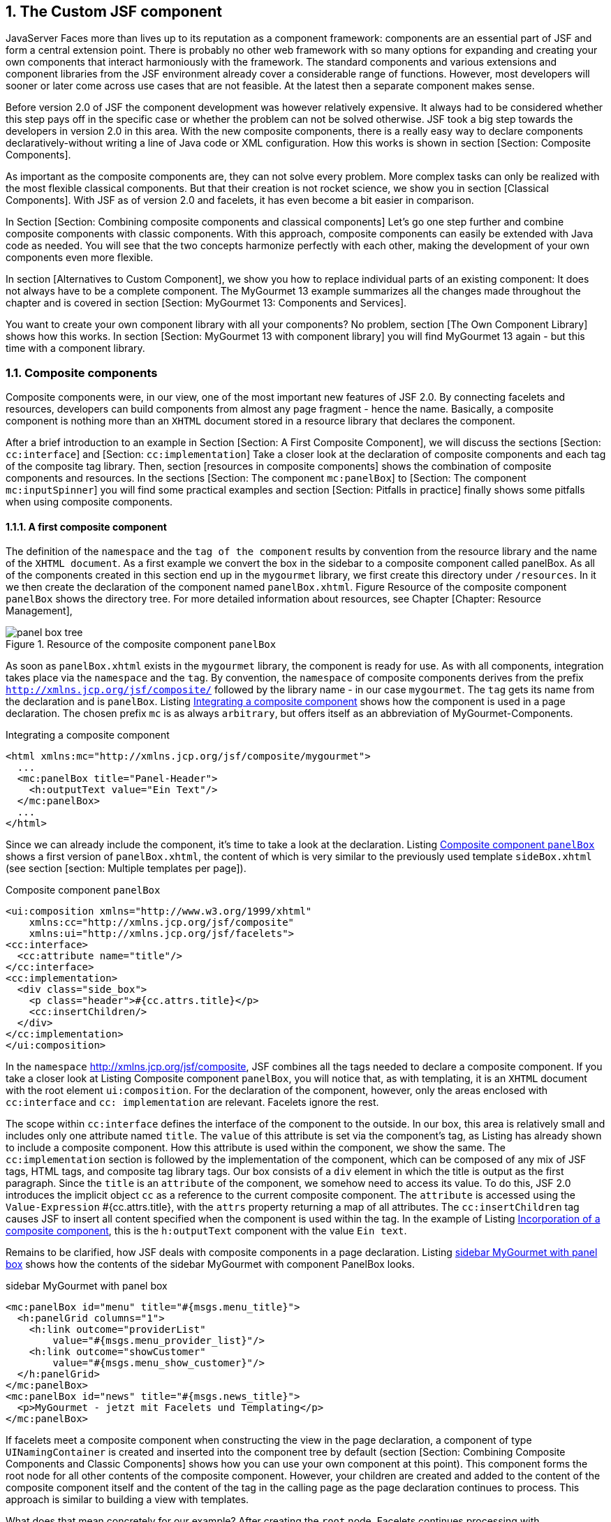 :sectnums:
== The Custom JSF component

JavaServer Faces more than lives up to its reputation as a component framework: components are an essential part of JSF and form a central extension point. 
There is probably no other web framework with so many options for expanding and creating your own components that interact harmoniously with the framework. 
The standard components and various extensions and component libraries from the JSF environment already cover a considerable range of functions. 
However, most developers will sooner or later come across use cases that are not feasible. 
At the latest then a separate component makes sense.

Before version 2.0 of JSF the component development was however relatively expensive. 
It always had to be considered whether this step pays off in the specific case or whether the problem can not be solved otherwise. 
JSF took a big step towards the developers in version 2.0 in this area. 
With the new composite components, there is a really easy way to declare components declaratively-without writing a line of Java code or XML configuration. 
How this works is shown in section [Section: Composite Components].

As important as the composite components are, they can not solve every problem. 
More complex tasks can only be realized with the most flexible classical components. 
But that their creation is not rocket science, we show you in section [Classical Components]. 
With JSF as of version 2.0 and facelets, it has even become a bit easier in comparison.

In Section [Section: Combining composite components and classical components] Let's go one step further and combine composite components with classic components. 
With this approach, composite components can easily be extended with Java code as needed. 
You will see that the two concepts harmonize perfectly with each other, making the development of your own components even more flexible.

In section [Alternatives to Custom Component], we show you how to replace individual parts of an existing component: It does not always have to be a complete component. 
The MyGourmet 13 example summarizes all the changes made throughout the chapter and is covered in section [Section:  MyGourmet 13: Components and Services].

You want to create your own component library with all your components? No problem, section [The Own Component Library] shows how this works. 
In section [Section:  MyGourmet 13 with component library] you will find MyGourmet 13 again - but this time with a component library.

=== Composite components

Composite components were, in our view, one of the most important new features of JSF 2.0. 
By connecting facelets and resources, developers can build components from almost any page fragment - hence the name. 
Basically, a composite component is nothing more than an `XHTML` document stored in a resource library that declares the component.

After a brief introduction to an example in Section [Section: A First Composite Component], we will discuss the sections [Section: `cc:interface`] and [Section: `cc:implementation`] Take a closer look at the declaration of composite components and each tag of the composite tag library. 
Then, section [resources in composite components] shows the combination of composite components and resources. 
In the sections [Section: The component `mc:panelBox`] to [Section: The component `mc:inputSpinner`] you will find some practical examples and section [Section: Pitfalls in practice] finally shows some pitfalls when using composite components.

==== A first composite component

The definition of the `namespace` and the `tag of the component` results by convention from the resource library and the name of the `XHTML document`. 
As a first example we convert the box in the sidebar to a composite component called panelBox. 
As all of the components created in this section end up in the `mygourmet` library, we first create this directory under `/resources`. 
In it we then create the declaration of the component named `panelBox.xhtml`. 
Figure Resource of the composite component `panelBox` shows the directory tree. 
For more detailed information about resources, see Chapter [Chapter: Resource Management],

====
.Resource of the composite component `panelBox`
image::images/panel-box-tree.jpg[]
====

As soon as `panelBox.xhtml` exists in the `mygourmet` library, the component is ready for use. 
As with all components, integration takes place via the `namespace` and the `tag`. 
By convention, the `namespace` of composite components derives from the prefix `http://xmlns.jcp.org/jsf/composite/` followed by the library name - in our case `mygourmet`. 
The `tag` gets its name from the declaration and is `panelBox`. 
Listing <<.Integrating a composite component, Integrating a composite component>> shows how the component is used in a page declaration. 
The chosen prefix `mc` is as always `arbitrary`, but offers itself as an abbreviation of MyGourmet-Components.

.Integrating a composite component
[source,xhtml]
----
<html xmlns:mc="http://xmlns.jcp.org/jsf/composite/mygourmet">
  ...
  <mc:panelBox title="Panel-Header">
    <h:outputText value="Ein Text"/>
  </mc:panelBox>
  ...
</html>
----

Since we can already include the component, it's time to take a look at the declaration. 
Listing <<.Composite component `panelBox`, Composite component `panelBox`>> shows a first version of `panelBox.xhtml`, the content of which is very similar to the previously used template `sideBox.xhtml` (see section [section: Multiple templates per page]).

.Composite component `panelBox`
[source,xhtml]
----
<ui:composition xmlns="http://www.w3.org/1999/xhtml"
    xmlns:cc="http://xmlns.jcp.org/jsf/composite"
    xmlns:ui="http://xmlns.jcp.org/jsf/facelets">
<cc:interface>
  <cc:attribute name="title"/>
</cc:interface>
<cc:implementation>
  <div class="side_box">
    <p class="header">#{cc.attrs.title}</p>
    <cc:insertChildren/>
  </div>
</cc:implementation>
</ui:composition>
----
In the `namespace` http://xmlns.jcp.org/jsf/composite, JSF combines all the tags needed to declare a composite component. 
If you take a closer look at Listing Composite component `panelBox`, you will notice that, as with templating, it is an `XHTML` document with the root element `ui:composition`. 
For the declaration of the component, however, only the areas enclosed with `cc:interface` and `cc: implementation` are relevant. 
Facelets ignore the rest.

The scope within `cc:interface` defines the interface of the component to the outside. 
In our box, this area is relatively small and includes only one attribute named `title`. 
The `value` of this attribute is set via the component's tag, as Listing has already shown to include a composite component. 
How this attribute is used within the component, we show the same. 
The `cc:implementation` section is followed by the implementation of the component, which can be composed of any mix of JSF tags, HTML tags, and composite tag library tags. 
Our box consists of a `div` element in which the title is output as the first paragraph. 
Since the `title` is an `attribute` of the component, we somehow need to access its value. 
To do this, JSF 2.0 introduces the implicit object `cc` as a reference to the current composite component. 
The `attribute` is accessed using the `Value-Expression` #{cc.attrs.title}, with the `attrs` property returning a map of all attributes. 
The `cc:insertChildren` tag causes JSF to insert all content specified when the component is used within the tag. 
In the example of Listing <<.Incorporation of a composite component, Incorporation of a composite component>>, this is the `h:outputText` component with the value `Ein text`. 

Remains to be clarified, how JSF deals with composite components in a page declaration. 
Listing <<.sidebar MyGourmet with panel box, sidebar MyGourmet with panel box>> shows how the contents of the sidebar MyGourmet with component PanelBox looks.

.sidebar MyGourmet with panel box
[source,xhtml]
----
<mc:panelBox id="menu" title="#{msgs.menu_title}">
  <h:panelGrid columns="1">
    <h:link outcome="providerList"
        value="#{msgs.menu_provider_list}"/>
    <h:link outcome="showCustomer"
        value="#{msgs.menu_show_customer}"/>
  </h:panelGrid>
</mc:panelBox>
<mc:panelBox id="news" title="#{msgs.news_title}">
  <p>MyGourmet - jetzt mit Facelets und Templating</p>
</mc:panelBox>
----

If facelets meet a composite component when constructing the view in the page declaration, a component of type `UINamingContainer` is created and inserted into the component tree by default (section [Section: Combining Composite Components and Classic Components] shows how you can use your own component at this point). 
This component forms the root node for all other contents of the composite component. 
However, your children are created and added to the content of the composite component itself and the content of the tag in the calling page as the page declaration continues to process. 
This approach is similar to building a view with templates.

What does that mean concretely for our example? 
After creating the `root` node, Facelets continues processing with `panelBox.xhtml`. 
After the `div` element and the `paragraph` have been processed with the `title`, the `cc:insertChildren` tag takes its turn. 
As you can see in Listing <<.sidebar in MyGourmet with `panelBox`, sidebar in MyGourmet with `panelBox`>> both `panelBox` tags have content that will be included in the component tree at this point.

==== The cc:interface area

The `cc:interface` area defines the interface of the component to the outside and includes all features that are relevant for users of the finished component. 
In addition to the definition of `attributes` and `facets`, it is also possible to announce the behavior of individual internal components to the outside world. 

Here is a list of all tags that can be used in the interface of a composite component:

* `cc:attribute` +
This tag defines an `attribute` of the composite component.
* `cc:facet` +
This tag defines a `facet` of the composite component.
* `cc:valueHolder` +
This tag defines a `name` under which an internal component that implements `ValueHolder` is available.
* `cc:editableValueHolder` +
This tag defines a `name` under which an internal component that implements `EditableValueHolder` is available.
* `cc:actionSource` +
This tag defines a `name` under which an internal component that implements `ActionSource2` is available.

After this short overview, some details on the possibilities of the individual tags follow. 
For this purpose, in Listing <<.composite component `simpleInput`, composite component `simpleInput`>> you will find the composite component `simpleInput`, which consists of an input field and a submit button.
 
.composite component `simpleInput`
[source,xhtml]
----
<ui:composition xmlns="http://www.w3.org/1999/xhtml"
    xmlns:h="http://xmlns.jcp.org/jsf/html"
    xmlns:cc="http://xmlns.jcp.org/jsf/composite"
    xmlns:ui="http://xmlns.jcp.org/jsf/facelets">
  <cc:interface>
    <cc:attribute name="inputLabel" required="false"
        default="Input"/>
    <cc:attribute name="submitLabel" default="Submit"/>
    <cc:attribute name="action" required="true"
        targets="submit"/>
    <cc:attribute name="value" required="true"/>
    <cc:editableValueHolder name="input" targets="inputText"/>
    <cc:actionSource name="submit"/>
  </cc:interface>
  <cc:implementation>
    <h:outputLabel for="input" value="#{cc.attrs.inputLabel}"/>
    <h:inputText id="inputText" value="#{cc.attrs.value}"/>
    <h:commandButton id="submit"
        value="#{cc.attrs.submitLabel}"/>
  </cc:implementation>
</ui:composition>
----

===== Attributes

Let's first look at the definition of attributes with the `cc:attribute` tag. 
The `simpleInput` component defines a number of `attributes` of varying severity. 
With `required` you can control whether or not the `attribute` is mandatory when using the component. 
The attributes `inputLabel` and `submitLabel` are both `optional`, as in the one required explicitly set to `false` and the other at all is missing. 
For `optional` `attributes`, a `default` `value` can be defined in the `default` attribute. 

The `type` of an attribute can be specified in the attribute `type` in the form of a fully qualified class name. 
The `default` value for type is `java.lang.Object`. 

Attributes can also include `Method-Expressions` for action methods or `Event-Listeners`. 
All you have to do is specify the signature of the method in the `method-signature` attribute. 
It is important to always use `fully qualified class names` for the `return value` and `parameters`. 
As the example in Listing <<.Method Expressions, Method Expressions>> shows as attributes, the transferred `Method-Expression` is referenced directly via `cc.attrs` analogous to other attributes. 
It does not make sense, type and method-signature used concurrently in `cc:attribute`. 
If that is the case, the value of `method-signature` is simply ignored.

[source,xhtml]
----
<cc:interface>
  <cc:attribute name="submitAction"
      method-signature="java.lang.String action()"/>
</cc:interface>
<cc:implementation>
  <h:commandButton action="#{cc.attrs.submitAction}"/>
</cc:implementation>
----

Attributes with the names `action`, `actionListener`, `validator` and, which are already known from previous chapters, occupy a special position here. 
In such attributes, JSF automatically associates `Method-Expressions` with components in the `cc:implementation` area whose `IDs` are specified in the `target` attribute. 
The `value` of targets need not be limited to an `ID`, but may also include a `list of IDs separated by spaces`. 
The `method-signature` attribute can be left `blank` in these cases because the method signatures are already specified by JSF.

In the example from Listing <<.composite component `simpleInput`,composite component `simpleInput`>> is the attribute named `action`, bound by the value in targets to the component with the ID submit . 
The `action` `attribute` in tag `h:commandButton` must not be explicitly set in this case. 
The advantage of this variant is that users of the component can specify both a `String` and a `Method-Expression` in the `action` attribute - just as it does, for example, with `h:commandButton`. 

So far so good. 
The approach with the attribute `targets` has in JSF 2.0, however, a crucial disadvantage. 
The special handling of the above-mentioned attributes `action`, `actionListener`, `validator` and `valueChangeListener` only works if the attribute of the composite component has exactly one of these names. 
For this reason, with JSF 2.0, for example, it is not possible to define more than one real `action` attribute. 
Section [pitfalls in practice] shows how this problem can be bypassed with JSF 2.0 and resolved as of JSF 2.1.

At this point, let's remind you that facelets will drop all the attributes in the composite component that the user of the tag specifies - even if they are not defined with `cc:attribute`. 
We advise you to define all attributes. 
This gives users of the composite component a clear contract about the interface and the behavior in their hands.

===== Facets

With `cc:facet` a named Facet can be defined for a composite component. 
The name of the facet is specified in the `name` attribute. 
If the `required` attribute is explicitly set to `true`, the user must add the facet to the component. 
The example in Listing <<.composite component `simpleInput`, composite component `simpleInput`>> in deployment shows the `cc:interface` area of a composite component with two facet definitions. 
Section [Section: The `cc:implementation`] shows details about facets in composite components.

----
<cc:interface>
  <cc:facet name="header" required="true"/>
  <cc:facet name="footer"/>
</cc:interface>
----

===== Behavioral Definitions

Internal components in the `cc:implementation` area that implement a special behavioral interface (see section Section: Behavioral Interfaces for details) can be announced to the outside with the tags `cc:actionSource`, `cc:editableValueHolder` and `cc:valueHolder`. 
This gives users of the composite component the ability to `bind objects` such as `eventListeners`, `converters`, or `validators` to this component. 
The example from Listing <<.composite component `simpleInput`, composite component `simpleInput`>> defines an action source named `submit` and an editable value holder named `input`.

The `Editable-Value-Holder` with the name `input` is bound to the `input` field with the `ID` `inputText` via the value of the `target` attribute - here, a `list of IDs separated by blanks` is also possible. 
If the `name` and `ID` of the connected component are not different, the targets attribute may also be omitted. 
The action source named `submit` has exactly this: The button with the `ID` `submit` is bound to the `action source`. 
It remains to be clarified how users of composite components can attach `event listeners`, `converters` or `validators` to the composite component. 

In JSF 2.0 have for this purpose `f:actionListener`, `f:valueChangeListener` and all converter and validator tags in the core tag library get the attribute `for`. 
It can specify the name of an `Action-Listener`, `Value-Holders`, or `Editable-Value-Holders`. 
Listing <<.composite component `simpleInput`, composite component `simpleInput`>> in deployment shows an example of using the `simpleInput` component with an `Action-Listener`, a `Validator`, and a `Value-Change-Listener`.

.composite component `simpleInput`
[source,xhtml]
----
<mc:simpleInput action="#{customerBean.save}"
    value="#{customerBean.longValue}" submitLabel="Save">
  <f:actionListener for="submit"
      binding="#{customerBean.saveListener}"/>
  <f:validateLongRange for="input" minimum="10"/>
  <f:valueChangeListener for="input"
      binding="#{customerBean.valueChangeListener}"/>
</mc:simpleInput>
----

If a user activates the button in the browser, the validator is called first in the process validation phase. 
If the value is valid and has changed, then the value change listener comes into play. 
In the `Invoke-Application-Phase`, the listener is first executed with for = "submit" and then the action method specified in `action`.

==== The `cc:implementation` area

The `cc:implementation` area contains all the JSF tags, HTML elements, and other content that makes up the composite component. 
In the implementation part, there are several ways to insert contents that a user of the composite component specified within the component tags. 
The tags of the composite tag library are relevant for this:

* `cc:insertChildren` +
This tag causes JSF to take the content of the tag from the user's page declaration when constructing the component tree.
* `cc: renderFacet` +
This tag causes JSF to insert the content of the facet called `name` into the component tree. 
The facet must be a child of the composite component.
* `cc: insertFacet` +
This tag causes JSF to add the contents of the facet named `name` as facet to another component. 
The facet must be a child of the composite component.

In the implementation part, the implicit object `cc`, with which the current composite component can be referenced in `EL` expressions, plays an important role. 
The most important properties of this object are `cc.attrs` to access the composite component `attributes` and `cc.facets` to access `facets`. 
Since both `properties` are of type `Map`, individual items can be accessed directly using dot notation. 
The implicit object `cc` references the root component of the composite component and therefore has the type `UIComponent`. 
This of course makes it possible to use other properties of the component, such as `cc.clientId`.

We will not go into the practical aspect of the implementation part here. 
But that does not mean that we neglect it. 
For more examples, we would like to refer you to the next few sections where we will present some composite components.

==== Resources in composite components

Before we jump to the concrete examples in the next section, let's take a look at the use of JSF resources in composite components. 
After we're already in a library with the component, it's easy to put additional `pictures`, `stylesheets`, or `scripts` in there.

The resources are integrated into the component with the tags `h:graphicImage`, `h:outputScript` and `h:outputStylesheet`, as described in section [Section: Resources in use]. 
The advantage of this solution is that users of the component do not have to worry about it. 
If you have `h:head` and `h:body` use, the referenced resources are automatically included in the view. 
Listing <<.resources in a composite component, resources in a composite component>> shows an example using the `script.js` script and `style.css` style sheet, both of which are in addition to the composite component in the `mygourmet` library.

.resources in a composite component
[source,xhtml]
----
<cc:implementation>
  <h:outputScript library="mygourmet"
      name="script.js" target="head"/>
  <h:outputStylesheet name="style.css" library="mygourmet"/>
</cc:implementation>
----

As of JSF 2.1, there is the option to refer to the library of the current composite component with the `name` `this`. 
However, this only works if the resource is referenced via an `EL` expression in the attribute value (see section [Section: Resources in use]). 
This avoids having to specify the `name` of the library directly, and the component also works well with a changed `library name`. 
Listing <<Library name `this`, Library name `this`>> shows the example of listing resources in a composite component with the library `this`.

.Library name `this`
[source,xml]
----
<cc:implementation>
  <h:outputScript target="head" 
      value="#{resource['this:script.js']}"/>
  <h:outputStylesheet value="#{resource['this:style.css']}"/>
</cc:implementation>
----

Referencing resources with the library name `this` works only within composite components.

==== The component `mc:panelBox`

At the beginning of this section, we have already shown a simple version of the `panelBox` composite component, which we will extend by a few more aspects. 
Listing <<.final version of the composite component `panelBox`, final version of the composite component `panelBox`>> shows the complete component.

.final version of the composite component `panelBox`
[source,xml]
----
<ui:composition xmlns="http://www.w3.org/1999/xhtml"
        xmlns:h="http://xmlns.jcp.org/jsf/html"
        xmlns:cc="http://xmlns.jcp.org/jsf/composite"
        xmlns:ui="http://xmlns.jcp.org/jsf/facelets"
        xmlns:c="http://xmlns.jcp.org/jsp/jstl/core">
<cc:interface>
  <cc:attribute name="styleClass" default="box"/>
  <cc:attribute name="style" required="false"/>
  <cc:attribute name="headerClass" default="box-header"/>
  <cc:facet name="header" required="false"/>
</cc:interface>
<cc:implementation>
  <h:outputStylesheet library="mygourmet"
       name="components.css"/>
  <div class="#{cc.attrs.styleClass}"
      style="#{cc.attrs.style}">
    <c:if test="#{!empty cc.facets.header}">
      <p class="#{cc.attrs.headerClass}">
        <cc:renderFacet name="header"/>
      </p>
    </c:if>
  <cc:insertChildren/>
</div>
</cc:implementation>
</ui:composition>
----

In the simple variant of the component, the header was implemented as an attribute. 
For flexibility, the header is now a facet of the component. 
This also makes it possible to load more complex content into the header. 
The facet is defined in the interface area of ​​the component with the tag `cc:facet`. 
The rendered output should display the contents of the facet in a paragraph, but only if the user specified the facet. 
Let's take a look at this problem step by step. 
Inserting the `facet` is done with `cc:renderFacet` and will not cause any problems if the user has not specified anything. 
The problem is only the enclosing `p` element, which of course should not appear in the output if there is no facet. 
The solution is simple. 
With a `c:if` tag, the expression #{!Empty cc.facets.header} checks if the facet header has been specified. 
If this is not the case, the block is not inserted into the component tree within `c:if`.

The second interesting aspect of this composite component is styling with `CSS`. 
All components in the library `mygourmet` should receive a uniform styling, which, however, can be changed by. 
In the component we define a dependency on the stylesheet `components.css` with the tag `h:outputStylesheet`, for styling, the attributes `styleClass` and `headerClass` with default values ​​are used. 
This ensures that the internal CSS classes can be overwritten as needed.

The declaration of the two `panelBox` components in the sidebar of MyGourmet 13 can be seen in the Listing <<.composite component `panelBox`, composite component `panelBox`>>. 
Figure <<.Rendered output of panelBox in MyGourmet 13, Rendered output of panelBox in MyGourmet 13>> displays the rendered output with default styling.


.composite component `panelBox`
[source,xml]
----
<mc:panelBox id="menu">
  <f:facet name="header">
    <h:outputText value="#{msgs.menu_title}"/>
  </f:facet>
  <h:panelGrid columns="1">
    <h:link outcome="providerList"
        value="#{msgs.menu_provider_list}"/>
    <h:link outcome="showCustomer"
        value="#{msgs.menu_show_customer}"/>
  </h:panelGrid>
</mc:panelBox>
<mc:panelBox id="news">
  <f:facet name="header">
    <h:outputText value="#{msgs.news_title}"/>
  </f:facet>
  <p>MyGourmet - jetzt mit Facelets und Templating</p>
</mc:panelBox>
----

====
.Rendered output of panelBox in MyGourmet 13
image::images/mygourmet13-panelbox.jpg[]
====

==== The component `mc:dataTable`

The component `mc:dataTable` shows how composite components can facilitate the daily work with JSF. 
`mc:dataTable` does not provide any new functionality, but rather a kind of wrapper for `h:dataTable`. 
This makes it possible to extend the standard component with a default style. 
Listing <<.composite component `dataTable`, composite component `dataTable`>> shows the declaration of the component.

.composite component `dataTable`
[source,xml]
----
<ui:composition xmlns="http://www.w3.org/1999/xhtml"
    xmlns:h="http://xmlns.jcp.org/jsf/html"
    xmlns:cc="http://xmlns.jcp.org/jsf/composite"
    xmlns:ui="http://xmlns.jcp.org/jsf/facelets"
    xmlns:c="http://xmlns.jcp.org/jsp/jstl/core">
<cc:interface>
  <cc:attribute name="var"/>
  <cc:attribute name="value"/>
  <cc:facet name="header"/>
  <cc:facet name="footer"/>
</cc:interface>
<cc:implementation>
  <h:outputStylesheet library="mygourmet" 
      name="components.css"/>
  <h:dataTable id="table" value="#{cc.attrs.value}"
      styleClass="mygourmet-table" headerClass=
      "mygourmet-table-header" rowClasses=
      "mygourmet-table-rownobg, mygourmet-table-rowbg"
      columnClasses="mygourmet-table-cell">
    <c:set target="#{component}" property="var"
        value="#{cc.attrs.var}"/>
    <cc:insertFacet name="header"/>
    <cc:insertChildren/>
    <cc:insertFacet name="footer"/>
  </h:dataTable>
</cc:implementation>
</ui:composition>
----

So that the table also displays data, we need the `var` and `value` attributes in the interface of the composite component, which are then passed on to `h:dataTable` in the implementation part. 
Here, however, there is a problem. 
The `var` attribute of `h:dataTable` must not be set using a `Value-Expression`. 
That's why we have to do a little trick here. 
Facelets provides a tag to set bean properties using the JSTL `c:set` function. 
As of JSF 2.0, the current component is available directly with the implicit object component. 
With `c:set` as a direct child of `h:dataTable` it is thus possible to set the attribute `var`.

The CSS classes are set directly in `mc:dataTable`, but, as with the `panelBox` component, they could also be implemented with attributes that have default values. 
The stylesheet `components.css` is included as a resource just like before.

The implementation part clearly shows the difference between `cc:renderFacet` and `cc:insertFacet`. 
In the current example, `cc:insertFacet` is used to place the facets header and footer on `h:dataTable` pass on. 
They should not be rendered by the composite component, but by `h:dataTable`. 
Finally, the composite: `insertChildren` tag remains, with which the child elements of the tag in the calling declaration are sent to `h:dataTable`. 
`mc:dataTable` is thus used like `h:dataTable`, where content is declared using `h:column` tags.

Figure <<.Rendered output of dataTable, Rendered output of dataTable>> shows the rendered output of `mc:dataTable` from the view `providerList.xhtml`.

====
.Rendered output of dataTable
image::images/mygourmet13-datatable.jpg[]
====

==== The component `mc:collapsiblePanel`

The composite component `mc:collapsiblePanel` renders an area of ​​the page that can be toggled `on` and `off` using a button. 
This button is rendered as an icon, which changes depending on the state of the panel being folded. 
The content of the optional facet header is displayed next to the icon. 
Listing <<.composite component collapsiblePanel, composite component collapsiblePanel>> shows the declaration of the component.

.composite component collapsiblePanel
[source,xhtml]
----
<ui:composition xmlns="http://www.w3.org/1999/xhtml"
    xmlns:h="http://xmlns.jcp.org/jsf/html"
    xmlns:cc="http://xmlns.jcp.org/jsf/composite"
    xmlns:ui="http://xmlns.jcp.org/jsf/facelets">
<cc:interface>
  <cc:attribute name="model" required="true">
    <cc:attribute name="collapsed" required="true"/>
    <cc:attribute name="toggle" required="true"
        method-signature="java.lang.String f()"/>
  </cc:attribute>
  <cc:actionSource name="toggle"/>
  <cc:facet name="header"/>
</cc:interface>
<cc:implementation>
  <h:panelGroup layout="block"
      styleClass="collapsiblePanel-header">
    <h:commandButton id="toggle"
        action="#{cc.attrs.model.toggle}"
        styleClass="collapsiblePanel-img"
        image="#{resource[cc.attrs.model.collapsed
          ? 'mygourmet:toggle-plus.png'
          : 'mygourmet:toggle-minus.png']}"/>
    <cc:renderFacet name="header"/>
  </h:panelGroup>
  <h:panelGroup layout="block"
      rendered="#{!cc.attrs.model.collapsed}">
    <cc:insertChildren/>
  </h:panelGroup>
</cc:implementation>
</ui:composition>
----

The contents of the component are collapsed and expanded using the collapsed `attribute`, which control the collapse `state`, and `toggle`, which takes the collapse state action method. 
The two attributes are embedded in the model attribute, which requires users to submit only one bean to the component, which has the collapsed property and a method with the signature defined in toggle. 

The contents of the panel are embedded in a `h:panelGroup` component, with the rendered `attribute` being used to fade in and out. 
The `value` of this attribute is added with the expression #{!cc.attrs.model.collapsed} depends on the passed state. 
Please also note the access to the nested attribute of the composite component.

The switchover state button is rendered as images. 
Like the stylesheet from the last examples, the two images are also directly in the resource library. 
They are included in the image attribute of the `h:commandButton` tag via the implicit `resource` object. 
The button itself is available under the name `toggle` as action source to the outside.

Listing <<.composite component collapsiblePanel, composite component collapsiblePanel>> in use shows a deployment scenario of the component and in Figure <<.Rendered Output of collapsiblePanel, Rendered Output of collapsiblePanel>> you will find the rendered output of both collapsible states.

.composite component collapsiblePanel
[source,xhtml]
----
<mc:collapsiblePanel model="#{customerBean}">
  <f:facet name="header"><h3>Information</h3></f:facet>
  Diese Information ist klappbar.<br/>
  Diese Information ist klappbar.
</mc:collapsiblePanel>
----

====
.Rendered Output of collapsiblePanel
image::images/mygourmet13-collpanel.jpg[]
====

The composite component shown here collapsiblePanel works so well, but still has a crucial flaw. 
The logic for showing and hiding child components must be provided by the user of the component via the model attribute. 
This does not match our original definition of components as stand-alone and reusable building blocks. 
For this reason, in Section [Section: Combining Composite Components and Classic Components], we will extend the functionality of this component. 
For this we will show you the creation of classical components in section [Classical Components].

==== The component `mc:inputSpinner`

The composite component `mc:inputSpinner` renders an input component with two buttons, which increase or reduce the numeric value of the input field via JavaScript. 
The interface of the component to the outside is very clear. 
It includes the attributes `value` for the input component and `inc`, which defines the amount to be added or subtracted. 
In addition, the input component is available under the name `input`. 
Listing <<composite component `inputSpinner`, composite component `inputSpinner`>> displays the declaration.

.composite component `inputSpinner`
[source,xml]
----
<ui:composition xmlns="http://www.w3.org/1999/xhtml"
  xmlns:h="http://xmlns.jcp.org/jsf/html"
  xmlns:cc="http://xmlns.jcp.org/jsf/composite"
  xmlns:ui="http://xmlns.jcp.org/jsf/facelets">
<cc:interface>
  <cc:attribute name="value" required="true"
      type="java.lang.Integer"/>
  <cc:attribute name="inc" default="1"/>
  <cc:editableValueHolder name="input"/>
</cc:interface>
<cc:implementation>
  <h:outputStylesheet library="mygourmet"
      name="components.css"/>
  <h:outputScript library="mygourmet"
      name="inputSpinner.js" target="head"/>
  <h:panelGroup>
    <h:inputText id="input" value="#{cc.attrs.value}"
        styleClass="inputSpinner-input"/>
    <h:panelGroup id="buttons"
        styleClass="inputSpinner-buttons">
      <h:graphicImage styleClass="inputSpinner-button"
          name="spin-up.png" library="mygourmet"
          onclick="return changeNumber(
          '#{cc.clientId}:input', #{cc.attrs.inc});"/>
      <h:graphicImage styleClass="inputSpinner-button"
          name="spin-down.png" library="mygourmet"
          onclick="return changeNumber(
          '#{cc.clientId}:input', #{-cc.attrs.inc});"/>
    </h:panelGroup>
  </h:panelGroup>
</cc:implementation>
</ui:composition>
----

The implementation part includes incorporating the required resources, the input component, and an `h:panelGroup` with two images that use JavaScript as a `Value-Changing` button. 
Thus, the component loads a total of four resources: First, the already known style sheet `components.css`, then the script `inputSpinner.js` to change the value and the two images `spin-up.png` and `spin-down.png`. 
Increasing and reducing the value of the input component occurs in the `changeNumber function` which receives as parameters the `clientID` of the input component and the `value` for adding. 
Passing the `clientID` makes it easy to use multiple input spinner components in one view. 
Listing <<.JavaScript for inputSpinner, JavaScript for inputSpinner>> shows the JavaScript function from resource `inputSpinner.js`.

.JavaScript for inputSpinner
[source,js]
----
function changeNumber(clientId, increment) {
  var inc = Number(increment);
  if (isNaN(inc) || inc == 0 ) inc = 1;
  var input = document.getElementById(clientId);
  var val = Number(input.value);
  if (isNaN(val)) val = 0;
  input.value = val + inc;
  return false;
}
----

The function is executed via the `onclick` attribute of the two images. 
It is interesting to calculate the `clientID` of the input component. 
Since the composite component itself is a naming container, its `ID` must also be taken into account. 
We get this with the expression `cc.clientId` and by appending : input results the clientID of the input component.

The component is used like any other input component. 
In <<.Rendered Output from inputSpinner, Rendered Output from inputSpinner>>, you can see the rendered output.
====
.Rendered Output from inputSpinner
image::images/mygourmet13-inputspinner.jpg[]
====

==== Pitfalls in practice

This section shows a number of pitfalls that need to be considered when using composite components.

===== Composite components in the component tree

When using composite components, a root component is always inserted in the component tree as described in section [Section: A First Composite Component]. 
In most cases, this behavior is also desirable, for example, to avoid duplicate `IDs` when using the component more than once. 
In a few special cases, however, this root component may have unexpected side effects. 

In the following example, let's consider the composite component `inputField`, which combines an `h:inputText` component with an associated `h:outputLabel` component:

----
<cc:interface>
  <cc:attribute name="value"/>
</cc:interface>
<cc:implementation>
  <h:outputLabel for="input" value="Input:"/>
  <h:inputText id="input" value="#{cc.attrs.value}"/>
</cc:implementation>
----

The following example arranges two of the inputField components shown above in a `h:panelGrid` component:
----
<h:panelGrid columns="2">
  <mc:inputField value="#{testBean.value1}"/>
  <mc:inputField value="#{testBean.value2}"/>
</h:panelGrid>
----

The expected output at this point would be to render a table with two rows containing the labels in the first column and the input fields in the second column. 
However, the actual result is different: JSF renders a table with only one line. 
This behavior is also correct from the perspective of JSF. 
The panel grid "sees" only the root component of the composite component and represents the complete content in a cell.

Currently (including JSF 2.2) there is unfortunately no way around this behavior.

===== Using Multiple Action Attributes

In Section [Section: The cc: interface], we showed how the `action`, `actionListener`, `validator`, and `valueChangeListener` attributes can be linked to internal components using the `target` attribute. 
However, the special handling of these attributes only works if the composite component attribute has exactly one of these names. 
However, since the name of the attribute must be unique, JSF 2.0 will not allow you to define more than one "real" action attribute. 

But at the latest when we want to add a second button to a composite component, we need a second one action attribute. 
As an emergency solution in JSF 2.0 in this case, an attribute with a corresponding method signature can be used as shown in Listing <<.Several Action Attributes with JSF 2.0, Several Action Attributes with JSF 2.0>>.

.Several Action Attributes with JSF 2.0
[source,xhtml]
----
<cc:interface>
  <cc:attribute name="action" targets="submit"/>
  <cc:attribute name="cancelAction"
      method-signature="java.lang.String action()"/>
</cc:interface>
<cc:implementation>
  <h:commandButton id="submit"/>
  <h:commandButton id="cancel"
      action="#{cc.attrs.cancelAction}"/>
</cc:implementation>
----
 
As of JSF 2.1, there is a more elegant solution to this problem. 
With the already known attribute `target` and the new attribute `targetAttributeName`, `cc:attribute` can be linked to a specific attribute of an internal component. 
Illustration <<.Several action attributes with JSF 2.1, Several action attributes with JSF 2.1>> shows this approach for the example above.

.Several action attributes with JSF 2.1
[source,xhtml]
----
<cc:interface>
  <cc:attribute name="submitAction" targets="save"
      targetAttributeName="action"/>
  <cc:attribute name="cancelAction" targets="cancel"
      targetAttributeName="action"/>
</cc:interface>
<cc:implementation>
  <h:commandButton id="submit"/>
  <h:commandButton id="cancel"/>
</cc:implementation>
----
The value of the `submitAction` attribute in this example is linked to the `action` attribute of the internal component with the `ID` `submit`. 
Similarly, the value of the `cancelAction` attribute is passed to the `action` attribute of the internal component with the `ID` `cancel`. 
So `targetAttributeName` always contains the name of the "target attribute" if it differs from name to name.

===== Resolution of the type of attributes

JSF 2.0 and 2.1 can cause problems with composite component attributes when passing `null` as an attribute value when using the component. 
In this case, JSF can not resolve the type of value passed, resulting in improper behavior in certain situations.

This misconduct can be demonstrated very simply by means of an example. 
The composite component `inputTest` has an attribute named `value`, which is used in the implementation part in an input component:
[source,xhtml]
----
<cc:interface>
  <cc:attribute name="value"/>
</cc:interface>
<cc:implementation>
  <h:inputText id="input" value="#{cc.attrs.value}"/>
</cc:implementation>
----

The error occurs when the component uses a value expression that evaluates to `null` (assuming the longValue property is `java.lang.Long` and not `long`):
----
<mc:inputTest value="#{testController.longValue}"/>
----
In version 2.0 and 2.1, JSF can not resolve the type in this case. 
Therefore, no corresponding converter is set in the input component - which would otherwise be done automatically based on the type java.lang.Long. 
The missing converter can lead to unexpected behavior in the life cycle. 
For example, an invalid user input throws a `ClassCastException` instead of displaying an error message. 

With JSF 2.2, this problem no longer occurs because the algorithm for resolving the type of attributes has changed (in Apache MyFaces this algorithm is already used from versions 2.0.10 and 2.1.4). 
For earlier JSF versions, you can prevent this problem by explicitly using a converter in `h:inputText` (if the type is unique) or by omitting the null value for these attributes.

=== Classic components

After introducing composite components, this section will show you how to use JSF to create a classic component for use with facelets. 
At first glance, this process may seem a bit complicated, as it involves a series of steps, especially because of the many web technologies that are used. 

Creating a component consists of the following steps:
* Define component family, component type and renderer type
* Write component class
* Write renderer class
* Register component class and renderer class
* Write tag definition and record in library
* Write tag handler class
* Include library in the page

Each and every one of these points will now be reviewed with a small example. 
For demonstration purposes, we rebuild the composite component `inputSpinner` as a classic JSF component.

==== Preliminary work: Defining the component family, component type and renderer type

Before we begin writing the component, we should be clear about whether and how the component is derivable from another component or whether we need to start completely "off the green". 
Usually it makes sense to derive from an existing base component.

===== The choice of the base class

Candidates for the base class are UIComponent- derived classes, that is, the following component classes by default:
* `UIOutput` : +
Component that represents a value (and does not allow input).
* `UIInput` : +
Component that allows you to enter a value.
* `UISelectOne` : +
Component that allows you to select exactly one value from a set of values.
* `UISelectMany` : +
Component that allows you to select multiple values ​​from a set of values.
* `UICommand` : +
Component that performs an action.
* `UIPanel` : +
Component that serves as a container for one or more other components.
* `UIMessage` : +
Component used to display a message.

Often, derives from one of the three components `UICommand`, `UIInput`, or `UIPanel` because these three classes already provide a great deal of logic for working with frequently recurring tasks. 

When does it make sense to derive UIInput? This is appropriate if the component is to present exactly one value from the model. 
Things like conversion, validation, writing and reading the value from and into the model are already done by this class. 
If the behavior of the component is even more special, you can possibly use the class `HtmlInputTextderive` - this class and the associated renderer also do the decoding of the value from the HTTP request, setting the value as a submitted value and writing the component view in the HTTP response.

The `UIInput` class is also useful if you want to store a user-initiated change to a component attribute. 
Thus, for example, a `collapsible` panel component can be realized, which stores its collapsed state in the attribute value. 
This can also bind the state to a bean property.

The `UICommandClass` will be used as a basis for your own component when it triggers "actions". 
Handling action methods, action listeners, and triggering events are already handled by this base class.

The choice of the base class for the input spinner is clear. 
After it is a "tuned" input field, UIInput urges itself .

===== Component Type, Component Family, and Renderer Type

Each component is uniquely identified in the system by its component type. 
There may not be another component with the same component type. 
Usually, the component type is defined as a static constant. 
Our input spinner component, whose component class `InputSpinner` we will create in the next section, has the following component type:

----
public static final String COMPONENT_TYPE =
    "at.irian.InputSpinner";
----

When registering the component in the system, its component type is used as the identifier. 
This is then used, for example, in the definition of the tag of the component in the tag library.

In addition, we can pass the component type, if we want to create a component, instead of calling the constructor directly instead of calling the factory method `createComponent()` of the application class. 
In fact, one should always go this way so that the implementation of a component can be exchanged centrally. 
Here's the example:
----
FacesContext.getCurrentInstance().getApplication()
    .createComponent(InputSpinner.COMPONENT_TYPE);
----

The next step is the definition of the component family - here either an existing family can be used or a new family can be defined. 
The family of a component is determined by calling `UIComponent.getFamily()`. 
If you want to create your own family for your component, you must override this method. 
One component family may contain multiple components. 
Our example component is an input field, we leave it with the `javax.faces.Input` family inherited from `UIInput`.

The component family is used in conjunction with the renderer type to select a renderer. 
If the component type were used here, a renderer could always render only one type of component - the definition of the component family means that the same renderer can be used for a whole group of components. 
When the tag is defined, the renderer type is specified together with the component type and set when the component is created - this overwrites the "default" renderer type often set in the component constructor. 

Below is the component type, component family, and renderer type for selected standard components:

* `javax.faces.component.html.HtmlCommandLink`: +
The component behind the tag `h:commandLink`. +
Component Type: `javax.faces.HtmlCommandLink` +
Component Family: `javax.faces.Command` +
Renderer Type: `javax.faces.Link`

* `javax.faces.component.html.HtmlCommandButton`: +
The component behind the `h:commandButton` tag. +
Component Type: `javax.faces.HtmlCommandButton` +
Component Family: `javax.faces.Command` +
Renderer Type: `javax.faces.Button`

* `javax.faces.component.html.HtmlInputText`: +
The component behind the tag `h:inputText`. +
Component Type: `javax.faces.HtmlInputText` +
Component Family: `javax.faces.Input` +
Renderer Type: `javax.faces.Text`

Our input spinner component gets its own renderer type `at.irian.InputSpinner`.

==== Write component class

The component class is the "heart" of the component architecture of JSF - the component class instance is stored in the JSF component tree and contains all the data of a component. 
The component class is actually the "driving force" in the execution of a JSF request. 
At each stage of the lifecycle, the component tree is traversed by recursive invocations of the appropriate treatment methods: one can control all events in JSF from here.

Two of the most important tasks are the reading out of the request parameters relevant for the component (decoding) and the rendering of the component (encoding). 
The component can - if so provided by the developer - take over these tasks or delegate them to a renderer. 
The biggest advantage of having your own renderer is the clear separation between the data contained in the component and the resulting output. 
The two approaches are not mutually exclusive. 
For example, it would be conceivable to have the rendering done by the component in a first version and later to create your own renderer.

We will take care of the component class in this section and only in section [Section: Write Renderer Class] take a closer look at the renderer class.

===== Component Attributes

A component class usually contains a property for each attribute of its tag. 
However, there may also attributes of the tag that do not explicitly exist in the component - these are then stored in a special map in the component.

The access methods to the properties of the component must ensure that the properties can be specified both directly and via value expressions.
It is true that the direct setting of attributes "pulls" more than setting a value expression. 
Of course, when reading the component attribute, it must be taken into account whether it was set directly. 
If so, the component value is returned directly, otherwise the value expression is evaluated. 
Sounds complicated - but with JSF 2.

As of JSF 2.0, component properties are no longer managed in private fields but in a map as the basis for the new partial state saving. 
For this purpose, each component has an instance of the `StateHelper` class that manages the state internally. 
What's up with the condition, we clarify a little further down, now we are interested in reading and writing the properties.

Listing <<.The InputSpinner class, The InputSpinner class>> shows the `InputSpinner` class of our example component. 
As you can see, the code is very manageable and basically just covers the definition of the `inc` property, the rest, such as state-saving or managing the other attributes, are handled by the base classes of JSF. 
After we have derived from `UIInput`, we can also use its already existing features.

.The InputSpinner class
[source,java]
----
public class InputSpinner extends UIInput {

  public static final String COMPONENT_TYPE =
      "at.irian.InputSpinner";

  enum PropertyKeys {inc}

  public InputSpinner() {
    setRendererType("at.irian.InputSpinner");
  }
  public int getInc() {
    return (Integer)getStateHelper().eval(
        PropertyKeys.inc, 1);
  }
  public void setInc(int inc) {
    getStateHelper().put(PropertyKeys.inc, inc);
  }
}
----

With the method `put()` the value of the property is set directly with the key `PropertyKeys.inc`. 
The `eval()` method, if present, returns the directly set value. 
If one does not exist, then a possibly existing value expression is evaluated. 
In our case, if one does not exist, the default value 1 is returned.

===== State-saving

In addition to the access methods to the properties of the component, the component class still has a very important task: it must be able to save its state until the next request. 
State-saving is relatively simple in earlier versions of JSF and follows the approach of always saving and restoring the complete state of the entire component tree. 
Since this approach is not optimal in terms of performance and memory consumption, JSF 2.0 has implemented a new approach with partial state saving.

As the name already suggests, only really relevant parts of the state are stored. 
After setting up the component tree, JSF marks an initial state, which is defined anyway by the page declaration. 
The partial state then consists of all changes to the component tree after reaching this state. 
The prerequisite for the correct initialization is the structure of the view from the page declaration before each state is restored. 

For state-saving, the `saveState()` and `restoreState()` methods are from the `StateHolder` interface responsible. 
Before JSF 2.0, these two methods had to be painstakingly crafted for each component class - an error-prone process that we can not cry for. 
As of JSF 2.0, these methods are already implemented in `UIComponentBase` and need only be overridden for special requirements.

How does this work? The basis for recording the state is formed by the `StateHelper` presented in the last section, which manages the state of the component internally. 
This has already laid the foundation for partial state saving. 
The "centralized" state management makes it possible to record changes after reaching the initial state.

Any component that wants to use partial state saving must implement the `StateHolder`- derived interface, which is extended by Initial State Markers, to the PartialStateHolder interface. 
Since these methods are already implemented in the class `UIComponentBase` and extended in some other base classes, you do not have to worry about it either.

===== Composition of classical components

An interesting aspect of component development is the composition of components into a larger whole: to this end, find the appropriate place to add child components to the parent component. 
In essence, there are two possibilities here: The simpler option is to add transient child components when rendering the page. 
Transient means that the attribute `transient` of the component has been set to `true`, and the component therefore disappears in the state-saving process. 
Although this type of composition works, it is not optimal in all cases because some kind of component functionality is outsourced to the renderer.

With JSF 2.0 or later, it is possible to add child components to a composite component using the `PostAddToViewEvent` system event. 
This event is fired after a component has been inserted into the component tree. 
We'll create a listener for this event by adding the extra components.

Listing <<.composition of classic components with system events, composition of classic components with system events>> shows a section of a component class that is registered as a listener for the system event `PostAddToViewEvent` via the `@ListenerFor` annotation. 
If the event occurs when the component is inserted into the view, calls the `processEvent` method defined in the `ComponentSystemEventListener` interface. 
Since this interface is already implemented by the `UIComponent` class, we only need to override and extend the corresponding method.

.composition of classic components with system events
[source,java]
----
@FacesComponent("at.irian.MyPanel")
@ListenerFor(systemEventClass = PostAddToViewEvent.class)
public class MyPanel extends HtmlPanelGroup {

  public void processEvent(ComponentSystemEvent ev)
  throws AbortProcessingException {
    if (ev instanceof PostAddToViewEvent) {
      addComponents();
    }
    super.processEvent(ev);
  }
  ...
}
----
==== Write renderer class

The term renderer in JSF stands for a class that maps to a component (or component family) and creates the view for that component, but also retrieves the value of a component from the HTTP request and transmits it to the component instance. 
Each renderer class must be derived from the abstract class `javax.faces.render.Renderer` and override the methods that should not have the default functionality.

The renderer is ultimately the class whose writing means the most work, because it has to program the entire view logic - with the variety of technologies used in web application development, such as HTML, JavaScript, CSS, and XML, this view logic is very complex for larger components. 
This is also the reason for specifying the JSF standard - the "normal" web developer no longer has to worry about developing this view logic.

The following list shows the methods of the class `Renderer`:

* `void decode (FacesContext ctx, UIComponent comp)` +
Reads the value of the component from the request parameters.

* `void encodeBegin (FacesContext ctx, UIComponent comp)` +
Called first when rendering the component.

* `void encodeChildren (FacesContext ctx, UIComponent comp)` +
Called after `encodeBegin()` when rendering the component, if `getRendersChildren()` returns `true`.

* `void encodeEnd (FacesContext ctx, UIComponent comp)` +
Called last when rendering the component.

* `boolean getRendersChildren ()` +
Returns `true` if the renderer renders all child components themselves. The default value is `false`.

* `Object getConvertedValue (FacesContext ctx, UIComponent comp, Object submittedValue)` +
Converts the submitted value of a string to the value required for the component.

* `String convertClientId (FacesContext ctx, String clientId)` +
Converts the `clientID` into a form valid for the client.

Some of these methods need to be overridden by (almost) any custom component developer. 
Depending on the type of component, this is either `encodeBegin()` or `encodeEnd()`. 
These methods are called when the associated tag is opened or closed in the page declaration. 
This is where the HTML code associated with the component should be written - if it is at all a renderer for HTML. 
In principle, of course, renderers for other output formats such as WML, XML, XUL or SVG are conceivable.

The renderer for our input spinner component is implemented in the `InputSpinnerRenderer` class.

===== Rendering (Encoding)

Listing <<.The `encodeBegin()` method of the sample renderer, The `encodeBegin()` method of the sample renderer>> shows the `encodeBegin()` method of the `InputSpinnerRenderer` renderer class. 
The parameters are passed to method the Faces-Context and the component for which rendering is to take place. 
The view is written in the two private methods `encodeInput()` to render the input field and `encodeButtons()` to render the two spin buttons. 
At the moment we are only interested in `encodeInput()`, because there the input element is written via calls of the class `ResponseWriter` - which in turn is obtained from the current `Faces-Context` calling the `getResponseWriter()` method.

.The `encodeBegin()` method of the sample renderer
[source,java]
----
public void encodeBegin(FacesContext ctx,
    UIComponent component) throws IOException {
  InputSpinner spinner = (InputSpinner)component;
  String clientId = spinner.getClientId();
  encodeInput(ctx, spinner, clientId);
  encodeButtons(ctx, spinner, clientId);
}
private void encodeInput(FacesContext ctx,
    InputSpinner spinner, String clientId)
    throws IOException {
  ResponseWriter writer = ctx.getResponseWriter();
  writer.startElement("input", spinner);
  writer.writeAttribute("id", clientId, null);
  writer.writeAttribute("name", clientId, null);
  Object value = getValue(ctx, spinner);
  if (value != null) {
    writer.writeAttribute("value", value.toString(), null);
  }
  writer.writeAttribute("class", "inputSpinner-input", null);
  writer.endElement("input");
}
----
Many existing components typically override the `encodeEnd()` method, not the `encodeBegin()` method. 
This is due to historical reasons in connection with JSF 1.1 - it is only in the `encodeEnd()` method that all child elements of the currently written JSF component have already been created and mounted in the component tree - hence the `encodeEnd()` method is usually used for components with child elements. 
In JSF versions 1.2 and above, this is no longer necessary because the entire tree is already set up in the `Render-Response-Phase`.

By default, the component tree in JSF is recursively traversed, and each component is rendered by a single call to the `encodeAll()` method. 
The method `encodeAll()` first calls the method `encodeBegin()` of the current component and then checks whether the method `getRendersChildren()` returns the value `true`. 
If so, not the individual child components are gone through, but the method `encodeChildren()` called - so that the component itself can write their children in the view. 
Otherwise, the method `encodeAll()` called on the individual children and thus recursively the tree written one step deeper into the view. 
For components that manage their child elements themselves and want to write to the HTML view, so it's important that you renderer method overrides `getRendersChildren()` and returns `true`.

*ResponseWriter:* Back to writing the edition of our component. 
This process works for HTML (and all SGML-derived dialects are similar) by opening, closing, and writing attributes from the component's tags. 
Opening a tag is a simple call to the `ResponseWriter`:
----
writer.startElement("input", spinner);
----
*startElement():* First, pass the string to be used as the name of the tag to the method `startElement()` - in our case `input`. 
The second attribute is the component itself. 
Very important - here should not be null but always the associated component. 
If the HTML tag of a component is not one-to-one-for example, if a renderer for a component generates multiple HTML tags-the component should be passed to each of these tags, as well as any child tags. 
The information about the associated component is evaluated by graphical development environments in order, for example, to mark all tags of a component with a special class during rendering at design time. 

*writeAttribute():* In the next step, the attributes of the tag are written to the HTML view using the `writeAttribute()` method. 
Again, the name of the attribute is passed first:

----
writer.writeAttribute("id", clientId, "id");
----

The attribute name is followed by the value to be written, followed by the corresponding attribute of the component. 
This connection is also used by development environments and should be set if possible if a corresponding component attribute exists. 
An example of an attribute where this is not possible is the `onclick` attribute. 
This attribute has no equivalent in the component, it is only entered in the map of the attributes.
----
writer.writeAttribute(HTML.ONCLICK_ATTR,
    onClick.toString(), null);
----

*value attribute:* Important (and slightly different than the treatment of the other attributes) is the handling of the value attribute. 
When a JSF request arrives at the server, the value of a component is decoded and this value is first written to the submittedValue field. 
If an error occurs during the conversion or validation of a component of the component tree, further processing of the request is aborted and jumped directly to the `Render-Response-Phase`. 
Instead of outputting now the value of the component, which is obtained by calling `getValue()`, you first have to check during rendering, if only the `Submitted-Value` has been set. 
If this condition is `true`, you may only write this `Submitted-Value`.

*Conversion:* If the component value is not decisive, but a value is actually set for the component, then before the value is rendered, a possibly specified converter must be called to convert the value into a character string. 
Listing <<.Reading the value of a component while rendering, Reading the value of a component while rendering>> shows the `getValue()` method of the `InputSpin-nerRenderer` class, which returns the value of the component for the display, using the algorithm just described.

[source,java]
----
private Object getValue(FacesContext ctx,
    InputSpinner spinner) {
  Object submittedValue = spinner.getSubmittedValue();
  if (submittedValue != null) {
    return submittedValue;
  }
  Object value = spinner.getValue();
  Converter converter = getConverter(ctx, spinner);
  if (converter != null) {
    return converter.getAsString(ctx, spinner, value);
  } else if (value != null) {
    return value.toString();
  } else {
    return "";
  }
}
private Converter getConverter(FacesContext ctx,
    UIComponent comp) {
  Converter conv = ((UIInput)comp).getConverter();
  if (conv != null) return conv;
  ValueExpression exp = comp.getValueExpression("value");
  if (exp == null) return null;
  Class valueType = exp.getType(ctx.getELContext());
  if (valueType == null) return null;
  return ctx.getApplication().createConverter(valueType);
}
----
*Independence from JSF Implementation:* You can usually take over functionality from the underlying JSF API without any problems. 
But you should be careful not to depend on the specific JSF implementation you are developing the component on - so you really should only use the functionality of the `javax.faces.*` API.

===== Decoding

*Continue in the program:* Just as the component is written to the HTML page, the value of the component must be read back from the HTTP request during a postback. 
This is done by the renderer, using the method `decode()`. 
Listing <<.Decoding a value, Decoding a value>> shows the method of our example renderer.

.Decoding a value
[source,java]
----
public void decode(FacesContext ctx, UIComponent component) {
  Map<String, String> params = ctx
      .getExternalContext().getRequestParameterMap();
  String clientId = component.getClientId();
  String value = params.get(clientId);
  ((UIInput)component).setSubmittedValue(value);
}
----
*The procedure is quite simple:* the map of the request parameters is searched for the `clientID` of the component, and the returned value is set as the `Submitted-Value` of the component. 

*Conversion and Validation:* Let's move on to the lifecycle of the HTTP request: The component must now convert the `Submitted-Value` and then validate. 
To convert the value, call the `getConvertedValue()` method of the renderer (see Listing <<.Converting the Value in the Sample Renderer, Converting the Value in the Sample Renderer>>).

.Converting the Value in the Sample Renderer
[source,java]
----
public Object getConvertedValue(FacesContext ctx,
    UIComponent component, Object submittedValue)
    throws ConverterException {
  Converter converter = getConverter(ctx, component);
  if (converter != null ) {
    return converter.getAsObject(
        ctx, component, (String) submittedValue);
  } else {
    return submittedValue;
  }
}
----
===== Rendering resources

Rendering resources such as images, stylesheets or scripts is an important aspect of many components. 
As of JSF 2.0, there is now finally a standardized solution, which greatly simplifies the creation of components. 
The topic of resources has already been dealt with in detail in Chapter [Chapter: Resource Management]. 
It was briefly mentioned here that dependencies between resources and components can be mapped in the form of annotations on the component or renderer class.

Let's take a closer look at this for our input spinner component. 
For the sake of simplicity we will use the resources of the composite component `inputSpinner` from the mygourmet library. 
In order for the component to render properly and function properly, we need the stylesheet `components.css` and the script `inputSpinner.js`. 
We will take care of the two pictures to increase and decrease the value later. 
For each of the two resources, annotate the renderer class with `@ResourceDependency`, specifying the library and name. 
The script is additionally loaded with target = "head" in the header of the rendered output. 
Listing <<.Resource annotations on the renderer class, Resource annotations on the renderer class>> shows the renderer class with the annotations. 
More is not necessary to let JSF manage the resources automatically - assuming of course you use it `h:head` and `h:body`. 
You can also use the component multiple times on one page, JSF will always render it only once.

.Resource annotations on the renderer class
[source,java]
----
@ResourceDependencies({
  @ResourceDependency(library = "mygourmet",
      name = "inputSpinner.js", target = "head"),
  @ResourceDependency(library = "mygourmet",
      name = "components.css")}
)
public class InputSpinnerRenderer extends Renderer {
...
}
----
Automatic Resource Management also ensures that resources in the rendered output always end up exactly where they should. 
For example, a stylesheet has no place in an HTML document outside of head. 
Of course, the two images `spin-up.png` and `spin-down.png`, which we also take from the mygourmet library of the composite component, can not simply be linked to the component via an annotation. 
After they form part of the rendered output of the component, they must be inserted manually. 
Then there is the class `ResourceHandler` to use, with which JSF internally manages resources. 
Access to the resource handler responsible for the application takes place via the application object. 

Rendering the resource itself is then relatively easy. 
The most important step is generating the resource using the `createResource()` method of the resource handler. 
This method takes as parameters either only the `name` or the `name` and the `library` of the resource and returns an instance of the class `Resource`, which gives us full access. 
The image is rendered via the response writer as an img element whose src attribute is set to a specific resource URL. 
This URL is provided by the method `Resource.getRequestPath()` is calculated. 
If the browser reloads the image with this URL when displaying the page, JSF delivers the content of the resource to the client. 
Listing <<.Direct rendering of resources, Direct rendering of resources>> shows how the rendering of either image looks like with the associated JavaScript code.

.Direct rendering of resources
[source,java]
----
Application app = ctx.getApplication();
ResourceHandler handler = app.getResourceHandler();
Resource spinUpRes = handler.createResource(
    "spin-up.png", "mygourmet");
String onclickUp = MessageFormat.format(
    "return changeNumber(''{0}'', {1});",
    clientId, spinner.getInc());
writer.startElement("img", spinner);
writer.writeAttribute("class", "inputSpinner-button", null);
writer.writeAttribute("src", spinUpRes.getRequestPath(), null);
writer.writeAttribute("onclick", onclickUp, null);
writer.endElement("img");
----

If you are writing a large number of components, you will probably pack them into component libraries as jar files. 
With the use of JSF resources, this is no longer a problem, as the required classes and resources can be summarized in a jar file. 
A detailed description can be found in section [Section: The Custom Component Library].

==== Registering the Component and Renderer Classes

The component and renderer classes just written must now be registered with an entry in `faces-config.xml` in the Faces environment. 
Listing <<.registration of a component class, registration of a component class>> shows the registration of the component class of the example under the `at.irian.InputSpinner` component type.

.registration of a component class
[source,xml]
----
<component>
  <component-type>
    at.irian.InputSpinner
  </component-type>
  <component-class>
    at.irian.jsfatwork.gui.jsf.component.InputSpinner
  </component-class>
</component>
----
As with converters and validators, JSF 2.0 or higher allows you to register components with an annotation. 
Annotating the component class with `@FacesComponent` is enough to register the component under the component type specified in the `value` element. 
Listing <<.registration of a component class by annotation, registration of a component class by annotation>> shows the matching code.

.registration of a component class by annotation
[source,java]
----
@FacesComponent("at.irian.InputSpinner")
public class InputSpinner extends UIInput {
...
}
----

JSF 2.2: As of JSF 2.2, the element value of the annotation `@FacesComponent` is optional and is supplemented with a naming convention. 
If not specified, JSF uses the class name with a small initial letter as the component ID. 
For the example of Listing <<.a component class using annotation, a component class using annotation>>, this would be the ID `inputSpinner`. 

When registering the renderer, you must first select a rendering kit that will register the additional renderer class. 
The choice is usually simple, and almost always remains with the use of the standard render-kit with the `render-kit-id` `HTML_BASIC`.

Listing <<.Registering a Renderer Class, Registering a Renderer Class>> shows the registration of the sample renderer under the component family `javax.faces.Input` and the renderer type `at.irian.InputSpinner`.

[source,xml]
----
<render-kit>
  <render-kit-id>HTML_BASIC</render-kit-id>
  <renderer>
    <component-family>javax.faces.Input</component-family>
    <renderer-type>at.irian.InputSpinner</renderer-type>
    <renderer-class>
      at.irian.jsfatwork.gui.jsf.component.InputSpinnerRenderer
    </renderer-class>
  </renderer>
</render-kit>
----
A renderer can also be registered in the system with the `@FacesRenderer` annotation as of JSF version 2.0. 
The necessary data is specified in the elements `renderKitId`, `componentFamily` and `rendererType`. 
The `renderKitId` can also be omitted, and then set to the default render-kit. 
Listing <<.registration of a renderer class by annotation, registration of a renderer class by annotation>> shows the code.

.registration of a renderer class by annotation
[source,java]
----
@FacesRenderer(componentFamily = "javax.faces.Input",
    rendererType = "at.irian.InputSpinner")
public class InputSpinnerRenderer extends Renderer {
  ...
}
----

==== Writing Tag Definition

All previous steps, the creation of the component and renderer class and the registration of the two classes in the system, are always the same regardless of the page declaration language used. 
Unfortunately, this is no longer possible when defining the tag of the component. 

With JSP, defining the tag and then creating the tag class is a tedious task. 
With Version 2.0 of the specification, the focus has clearly been put on facelets and JSP plays only a minor role, we will not go into more detail here.

With facelets, creating a tag definition does not require much effort. 
If a matching tag library already exists, specifying the tag name, component type, and renderer type will specify the tag. 
If this is not the case, a new tag library must first be created and made known to the system. 
How to do this is shown in Section [Section: Creating Tag Libraries with Facelets]. 
The complete definition of the tag for our example component shown in the Listing <<.definition of the example component tag, definition of the example component tag>>.

.definition of the example component tag
[source,xml]
----
<tag>
  <tag-name>inputSpinner</tag-name>
  <component>
    <component-type>at.irian.InputSpinner</component-type>
    <renderer-type>at.irian.InputSpinner</renderer-type>
  </component>
</tag>
----

JSF 2.2: JSF 2.2 reduces the overhead of creating a component tag to an absolute minimum. 
In the simplest case, it is sufficient to set the element createTag of `@FacesComponent` to `true`. 
JSF provides the component by convention in the namespace http://xmlns.jcp.org/jsf/component. 
The name of the tag derives automatically from the class name (with a lower initial letter).

If you want to use your own values ​​for the namespace or the tag name, you must specify these explicitly. 
The tag name can be in element `tagName` and the namespace in element `namespace` be set. 
Illustration <<.Definition of the tag using annotation, Definition of the tag using annotation>> shows a concrete example.

.Definition of the tag using annotation
[source,java]
----
@FacesComponent(value="at.irian.InputSpinner",
    createTag=true, tagName="inputSpinner",
    namespace="http://at.irian/test")
public class InputSpinner extends UIInput {
...
}
----

This method works well for quickly defining tags for individual components. 
At the latest, if you have more than a handful of components, consider a full tag library, including XML configuration.

Attributes about Reflection: How does Facelets know which attributes are available for the tag? 
Through Reflection, facelets access the component class and determine the possible attributes from that class.

==== Write Tag Treatment Class

In rare cases, a treatment class is needed for facelet tags as well. 
This is the case, for example, if there is no component behind the tag, as is the case for `c:if` from the JSTL library of facelets. 
Listing <<.tag handler for `c:if`, tag handler for `c:if`>> shows the code of this tag handler.

.tag handler for `c:if`
[source,java]
----
public final class IfHandler extends TagHandler {
  private final TagAttribute test;
  private final TagAttribute var;

  public IfHandler(TagConfig config) {
    super(config);
    this.test = this.getRequiredAttribute("test");
    this.var = this.getAttribute("var");
  }
  public void apply(FaceletContext ctx, UIComponent parent)
      throws IOException, FacesException, ELException {
    boolean b = this.test.getBoolean(ctx);
    if (this.var != null) {
      ctx.setAttribute(var.getValue(ctx), new Boolean(b));
    }
    if (b) this.nextHandler.apply(ctx, parent);
  }
}
----

In the constructor, the tag handler is initialized with the values ​​from the page. 
Calling `getRequiredAttribute()` guarantees that the attribute is set in the page declaration. 
If this is not the case, facelets throw an exception. 
Essential is the method apply - which is called whenever the tag is called internally when building the component tree. 
Here, the actual logic takes place, which, in the case of `c:if`, inserts the child components of the tag into the component tree depending on the value of the `test` attribute. 
Because the child components are explicitly called by a call to `this.nextHandler.apply()` it is easy to influence this process.

Tag handlers such as those just described are used in the tag library directly in a tag definition and can thus be used in the page declaration as a component. 
Here, however, it should be noted that a tag handler is called only when the component tree is created. 
The definition of the tag in this case looks like this:

[source,xml]
----
<tag>
  <tag-name>if</tag-name>
  <handler-class>IfHandler</handler-class>
</tag>
----

Tag handlers can also be used on components that require special behavior. 
As a demonstration, we create a tag handler for our input spinner component, which makes the `inc` attribute mandatory. 
For the source code of the tag handler, see Listing <<.Tag Handlers for the sample component, Tag Handlers for the sample component>>.

[source,java]
----
public class InputSpinnerTagHandler extends ComponentHandler {
  private TagAttribute inc;
  public InputSpinnerTagHandler(ComponentConfig conf) {
    super(conf);
    this.inc = getRequiredAttribute("inc");
  }
}
----

This tag handler can now also be specified when defining the component tag. 
Listing <<.Definition of the tag of the example component with tag handler, Definition of the tag of the example component with tag handler>> shows the definition extended by the tag handler.

.Definition of the tag of the example component with tag handler
[source,xml]
----
<tag>
  <tag-name>inputSpinner</tag-name>
  <component>
    <component-type>at.irian.InputSpinner</component-type>
    <renderer-type>at.irian.InputSpinner</renderer-type>
    <handler-class>
      at.irian.jsfatwork.gui.jsf.component.InputSpinnerTagHandler
    </handler-class>
  </component>
</tag>
----

==== Include tag library

Finally, there is only one step left: Before the component can be used in a declaration, the tag library must be included. 
How this works, we have already shown in the standard components and various other opportunities and need not be repeated here.

At this point we would like to illustrate once again how JSF resolves the component and renderer class for one tag when building the component tree. 
For example, if JSF encounters the `mg:inputSpinner` tag, the definition in the tag library is already the `at.irian.InputSpinner` component type and the `at.irian.InputSpinner` renderer type known. 
The component instance can now be used to create the component instance and insert it into the tree. 
This information can also be used to resolve the renderer class. 
Assuming that the standard rendering kit is named `HTML_BASIC`, the renderer's class and component family can be used to determine the class of the renderer from the configuration. 
The component family can always be called up by calling the `getFamily()` method of the component.

That's all you need to know about writing your own components - good luck creating the most dynamic, interactive, and beautiful JSF components.

=== Combine composite components and classical components

In the last two sections, we have introduced you to the development of composite components and classic components. 
In this section, we will show you that these concepts are not mutually exclusive, but on the contrary even harmonize very well.

In the development of composite components, the case always occurs that a desired behavior can only be achieved with Java code. 
So we need an extension point to integrate this code. 
As we have already shown, composite components are built internally from classical components. 
The most obvious idea is therefore to implement this Java code in the form of a classic component.

JSF follows exactly this idea and allows composite components to freely choose the type of root component. 
The `componentType` attribute in the `cc:interface` element can be used to explicitly specify the component type of this component. 
The component class used must be the only prerequisite to implement the interface and in `getFamily()` return the component family `javax.faces.NamingContainer`. 
If `componentType` is not set, JSF will automatically create a component of Type.

This is exactly what we are going to do now for the composite component presented in Section [Section: The component `mc:collapsiblePanel`] make collapsiblepanel. 
There, we have already noted critically that users of the component must provide the logic for showing and hiding themselves. 
We will implement this functionality in the `CollapsiblePanel` component, which we then associate with the composite component. 
The component itself can be kept very simple. 
It just needs to have the collapsed property and an fade-in event-handling method. 
Listing <<.Component CollapsiblePanel, Component CollapsiblePanel>> shows the component class registered with `@FacesComponent` under the `at.irian.CollapsiblePanel` component type.

.Component CollapsiblePanel
[source,java]
----
@FacesComponent("at.irian.CollapsiblePanel")
public class CollapsiblePanel extends UINamingContainer {
  enum PropertyKeys {collapsed}

  public boolean isCollapsed() {
    return (Boolean)getStateHelper().eval(
        PropertyKeys.collapsed, Boolean.FALSE);
  }
  public void setCollapsed(boolean collapsed) {
    getStateHelper().put(PropertyKeys.collapsed, collapsed);
  }
  public void toggle(ActionEvent e) {
    setCollapsed(!isCollapsed());
    setCollapsedValueExpression();
  }
  private void setCollapsedValueExpression() {
    ELContext ctx = FacesContext.getCurrentInstance()
        .getELContext();
    ValueExpression ve = getValueExpression(
        PropertyKeys.collapsed.name());
    if (ve != null) ve.setValue(ctx, isCollapsed());
  }
}
----
Since the component class is derived from UINamingContainer , we do not need to take any further precautions and can use them directly in the composite component . If your component is derived from another class, such as UIInput , it must also implement the NamingContainer interface and return the value javax.faces.NamingContainer in getFamily () . The value of the collapsed property is managed internally with the already known StateHelper . A call to the toggle event handling method just change the value of this property. If the user of the composite component has specified a value expression in the collapsed attribute , the method setCollapsedValueExpression () also restores the current collapsed state. 
Let us now turn to the composite component itself. The internals change only minimally compared to section [section: the component mc: collapsiblePanel] and are wired a little differently. Listing composite component collapsiblePanelmit custom root component of the updated component CollapsiblePanel with gesetzem componentType attribute.

[source,xhmtl]
----
<ui:composition xmlns="http://www.w3.org/1999/xhtml"
    xmlns:h="http://xmlns.jcp.org/jsf/html"
    xmlns:cc="http://xmlns.jcp.org/jsf/composite"
    xmlns:ui="http://xmlns.jcp.org/jsf/facelets">
<cc:interface componentType="at.irian.CollapsiblePanel">
  <cc:attribute name="collapsed"/>
  <cc:actionSource name="toggle"/>
  <cc:facet name="header"/>
</cc:interface>
<cc:implementation>
  <h:panelGroup layout="block"
      styleClass="collapsiblePanel-header">
    <h:commandButton actionListener="#{cc.toggle}"
        id="toggle" styleClass="collapsiblePanel-img"
        image="#{resource[cc.collapsed 
          ? 'mygourmet:toggle-plus.png'
          : 'mygourmet:toggle-minus.png']}"/>
    <cc:renderFacet name="header"/>
  </h:panelGroup>
  <h:panelGroup layout="block" rendered="#{!cc.collapsed}">
    <cc:insertChildren/>
  </h:panelGroup>
</cc:implementation>
</ui:composition>
----
As a first step, the obligatory attribute `model` is replaced by the optional attribute `collapsed`. 
This allows the collapse state to be linked externally via a value expression with a bean property. 
This gives the user the opportunity to set an initial value and to save the current collapsed state. 
The evaluation of the initial state from the collapsed attribute is done internally automatically by the StateHelper of the component.

The second change affects the toggle event handler and the collapsed property, since both are now provided directly by the root component, the EL expressions change to access cc.toggle and cc.collapsed. 
This is possible because the `cc` referenced component is now an instance of the previously created CollapsiblePanel class. 

Thus, the improved version of the composite component collapsiblePanel is already ready for use. 
Now we can actually talk about a standalone and reusable building block. 
The next logical step would be to make the component including all available as a jar file. 
Section [Section: The Custom Component Library] shows how it works.

=== Alternatives to your own component

A component consists of the parts component class, the renderer class, and an optional tag handler. 
All these parts are connected to each other, but can also be replaced separately. 
The easiest way to change a component without having to write a new component is to replace the renderer class.

==== Replacing the Renderer Class

To change the renderer class you have to change the configuration in `faces-config.xml` first. 
Listing configuration of a renderer shows an example.

[source,xml]
----
<render-kit>
  <render-kit-id>HTML_BASIC</render-kit-id>
  <renderer>
    <component-family>javax.faces.Output</component-family>
    <renderer-type>javax.faces.Label</renderer-type>
    <renderer-class>
      mypackage.RequiredLabelRenderer
    </renderer-class>
  </renderer>
</render-kit>
----
Example: RequiredLabel: Overrides the renderer for the Label component with the class `mypackage.RequiredLabelRenderer`. 
All that remains is to implement this class. 
Listing <<.Rendering a label with an obligatory field star, Rendering a label with an obligatory field star>> shows an implementation that evaluates the required attribute of the component that belongs to the label.

.Rendering a label with an obligatory field star
[source,java]
----
public class RequiredLabelRenderer extends HtmlLabelRenderer {
  protected void encodeBeforeEnd(FacesContext facesContext,
      ResponseWriter writer, UIComponent uiComponent)
      throws IOException {
    String forAttr = getFor(uiComponent);
    if (forAttr != null) {
      UIComponent forComponent =
          uiComponent.findComponent(forAttr);
      if (forComponent instanceof UIInput &&
          ((UIInput) forComponent).isRequired()) {
        writer.startElement(HTML.SPAN_ELEM, null);
        writer.writeAttribute(HTML.ID_ATTR,
            uiComponent.getClientId(facesContext)+
            "RequiredLabel", null);
        writer.writeAttribute(HTML.CLASS_ATTR,
            "requiredLabel", null);
        writer.writeText("*", null);
        writer.endElement(HTML.SPAN_ELEM);
      }
    }
  }
}
----
Depending on the value of this attribute, an asterisk is added to the label description. 
For this purpose, the mandatory field renderer is derived from `HtmlLabelRenderer` and overrides the `encodeBeforeEnd()` method of the base class. 
In this method, first the component belonging to the label is searched; then the attribute of this component is queried. 
If the component is required, a span tag is output with a CSS class and a * content. 
Very simple and very effective! 
Please note, however, that the `HtmlLabelRenderer` class comes from Apache MyFaces and is not included in the standard. 
Nonetheless, even if you use Mojarra the basic functionality does not change.

==== Replacement of the component class

Just as the replacement of the renderer class, the replacement of the component class is possible - in the `faces-config.xml` file, an additional entry must be made as follows:

[source,xml]
----
<component>
  <component-type>javax.faces.HtmlInputText</component-type>
  <component-class>
    mypackage.SpecialHtmlInputText
  </component-class>
</component>
----
Auto-Converter: This procedure, for example, automatically connects a converter to the component without using its own converter tag. 
An example of such a class:

[source,java]
----
public class SpecialHtmlInputText extends HtmlInputText {
  public SpecialHtmlInputText() {
    super();
    setConverter(ConverterFactory.getSpecialConverter());
  }
}
----

This means that this special converter is used for all elements of these components.

==== Custom component from the backing beans - component binding

The two tricks used so far apply to all elements of a component type - what can be done if you only want to distinguish individual components with this special behavior and others do not?

Example: Newline: An example from the practice: For an application, a connection to a legacy database running on an AS400 server was developed. 
The data returned by the server was marked with an r to mark the line break - on the frontend this mark should also lead to a line break in the HTML markup, so it had to be output as <br/>. 
Since not all text edits should be parsed, the rendering behavior has been replaced only for some of the components.

To make this substitution, you can either create your own tag and set a new renderer for the component over that tag, but you can also use component binding, but this second way is much easier. 
First of all, all components that should have a special rendering behavior have to be given a binding attribute. 
In the next step, this attribute is linked to the underlying business logic. 
The following example shows a section of such a modified page declaration:

[source,xhtml]
----
<h:outputText value="#{limitDetail.limitView.comment}"
    binding="#{componentBean.outputWithBreaks}"/>
----
The referenced method looks like this:
[source,java]
----
UIComponent getOutputWithBreaks() {
  return new OutputTextWithBreaks();
}
----
All we need now is an implementation of this component - this is shown in Listing <<.modifying the rendering behavior of a component by componentBinding, modifying the rendering behavior of a component by componentBinding>>. 
It overrides the `encodeEnd()` method - where usually a renderer is searched for the component and its `encodeEnd()` method is called. 
In this case, we do the rendering right in the component itself. 
The actual rendering is hidden in the figure because it should correspond exactly to the functionality in the renderer class.

.modifying the rendering behavior of a component by componentBinding
[source,java]
----
public static final class OutputText extends HtmlOutputText {
  public OutputText() {
    super();
  }
  public void encodeEnd(FacesContext context)
      throws IOException {
    String text = RendererUtils.getStringValue(context, this);
    text = HTMLEncoder.encode(text, true, true);
    text = text.replaceAll("\r","<br/>");
    renderOutputText(context, this, text, false);
  }
  public static void renderOutputText(
      FacesContext ctx, UIComponent component,
      String text, boolean escape)
      throws IOException {
    ...
  }
}
----
=== MyGourmet 13: Components and Services

The example MyGourmet 13 integrates all the components developed in this chapter - the composite components from section [Section: composite components] as well as the classic component from section [Classical components] and their combination from section [Section: Combining composite components and classical components]. 
In addition to the many new components, there is the new view `editProvider.xhtml` to edit a provider. 
As part of this change, we have slightly tweaked the architecture of the application and introduced a service class for provider- type objects. 
Listing <<.MyGourmet 13: ProviderService, MyGourmet 13: ProviderService>> shows the Interface `ProviderService` of the service class.

.MyGourmet 13: ProviderService
[source,java]
----
public interface ProviderService {
  Provider createNew();
  boolean save(Provider entity);
  void delete(Provider entity);
  List<Provider> findAll();
  Provider findById(long id);
}
----
The reason for this optimization is explained quickly. 
After the managed bean `ProviderBean` is stored in the view scope, it is recreated for each view. 
This also means that the list of providers is reinitialized each time. 
In the last example this was not a problem, because the provider data was not changeable. 
With the new view `editProvider.xhtml` however, it is a problem because the data changed by the user when leaving the page are lost - they are only stored in the bean. 
With a service in the application scope, a database is virtually simulated and the problem no longer occurs. 
As an added benefit, an existing service class makes switching to a real database very easy. 
With this change, it is also possible to outsource the functionality required for the view `providerList.xhtml` to the managed bean `ProviderListBean` in the request scope.

The `ProviderServiceImpl` class implements the `ProviderService` interface and represents the actual service. 
It is available as a managed bean under the name `providerService` in the application scope. 
Listing <<.MyGourmet 13: Implementation of the service, MyGourmet 13: Implementation of the service>> shows the hull of the class with the annotations. 
The implementation is very simple and is based internally on a list which is initialized when creating the bean with three objects of type `Provider`.

.MyGourmet 13: Implementation of the service
[source,java]
----
@ManagedBean(name = "providerService")
@ApplicationScoped
public class ProviderServiceImpl implements ProviderService {
  ...
}
----
Much more interesting is the automatic setting of the service in the managed bean `ProviderBean` via a managed property. 
Listing <<.MyGourmet 13: Setting the Service in `ProviderBean`, MyGourmet 13: Setting the Service in `ProviderBean`>> shows the corresponding code snippet. 
You do not have to worry about the service in this case. 
After creating a `ProviderBean` managed bean, JSF automatically sets the service - and this is guaranteed before the user's first access.

.MyGourmet 13: Setting the Service in `ProviderBean`
[source,java]
----
@ManagedProperty(value = "#{providerService}")
private ProviderService providerService;
public void setProviderService(
    ProviderService providerService) {
  this.providerService = providerService;
}
----
But now back to the actual topic of this chapter: Components. 
The list of available composite components includes `mc:panelBox`, `mc:dataTable`, `mc:collapsiblePanel`, and `mc:inputSpinner`. 
The prefix `mc` stands for the namespace http://at.irian/mygourmet of the MyGourmet-Tag library. 
Figure <<MyGourmet 13: Resources of the library mygourmet, MyGourmet 13: Resources of the library mygourmet>> displays the contents of the resource library `mygourmet` with all composite components, stylesheets, pictures and scripts.

====
.MyGourmet 13: Resources of the library mygourmet
image::images/mygourmet13-resources.jpg[]
====

The component `mg:inputSpinner`, which is the classic version of our input spinner component, can be used in the same way as the composite component.

=== The own component library

In this section, we'll show how easy it is to create your own component library with JSF 2.0. 
For this purpose, we pack the composite component `collapsiblePanel` from section [Section: Combining Composite Components and Classic Components] including all required artifacts into a jar file. 
After making the component itself reusable, this jar file can be used in any JSF application.

A first version of our component library is created quickly. 
All we have to do is add the mygourmet resource library and the `CollapsiblePanel` class of the custom root component to the jar file.

Since the `CollapsiblePanel` component is registered with the `@FacesComponent` annotation in the system, we do not really need an XML configuration. 
But in the end we have to create an empty `faces-config.xml`. 
JSF only considers annotations in those jar files that contain a file named `faces-config.xml` or with the extension `.faces-config.xml` in the directory `META-INF`. 
Listing <<.faces-config.xml for the component library, faces-config.xml for the component library>> shows the empty faces-config.xml for JSF 2.2.

.faces-config.xml for the component library
[source,XML]
----
<faces-config xmlns="http://xmlns.jcp.org/xml/ns/javaee"
    xmlns:xsi="http://www.w3.org/2001/XMLSchema-instance"
    xsi:schemaLocation="http://xmlns.jcp.org/xml/ns/javaee
      http://xmlns.jcp.org/xml/ns/javaee/web-facesconfig_2_2.xsd"
    version="2.2">
</faces-config>
----
For JSF to be able to resolve the resources of our mygourmet library from the jar files in the classpath, it must be located in the `META-INF/resources` directory. 
The component library is now ready for use and can be used in any JSF application as soon as the jar archive is available in the classpath. 
The use of the composite component `collapsiblePanel` has not changed. 
As before, it will be integrated via the namespace http://xmlns.jcp.org/jsf/composite/mygourmet and the tag name `collapsiblePanel`.

This admittedly very simple component library lends itself as the basis for extensions. 
In addition to other composite components, it can also be supplemented with classic components, converters and validators. 
However, the tags for these artifacts must be configured in a tag library (see section Section: Creating tag libraries with facelets). 
For our example we create the tag library `mygourmet.taglib.xml` in the directory `META-INF` with the namespace http://at.irian/mygourmet.

The tags of the composite components and the tags of the tag library are accessible via different namespaces. 
To avoid this, JSF allows you to import composite components into tag libraries. 
For this, the name of the library - in our case mygourmet - must be specified in the element `composite-library-name`. 
Although this approach works, you can only include one complete resource library per tag library. 
JSF 2.2: JSF 2.2 solves this problem and allows you to define tags for individual composite components from different libraries. 
To do this, the tag library must have a tag for a component with a resource ID in the `resource-id` element to be added. 
This resource ID consists of the library name and the compound component's resource name separated by a slash ( / ). 
Listing <<.The tag library configuration for the component library, The tag library configuration for the component library>> shows the configuration of the tag for the composite component collapsiblePanel from our tag library.

.The tag library configuration for the component library
[source,XML]
----
<facelet-taglib version="2.2"
    xmlns="http://xmlns.jcp.org/xml/ns/javaee"
    xmlns:xsi="http://www.w3.org/2001/XMLSchema-instance"
    xsi:schemaLocation="http://xmlns.jcp.org/xml/ns/javaee
      http://xmlns.jcp.org/xml/ns/javaee/
      web-facelettaglibrary_2_2.xsd">
  <namespace>http://at.irian/mygourmet</namespace>
  <tag>
    <tag-name>collapsiblePanel</tag-name>
    <component>
      <resource-id>mygourmet/collapsiblePanel.xhtml</resource-id>
    </component>
  </tag>
</facelet-taglib>
----
JSF automatically includes tag libraries from jar files in the classpath - but only if there is a configuration file in the `META-INF` directory whose name ends with the extension `.taglib.xml`. 
The tag `collapsiblePanel` is now available in applications under the namespace http://at.irian/mygourmet.

Figure <<.structure of the custom component library, structure of the custom component library>> finally shows the structure and the contents of the jar file for our example.

====
.structure of the custom component library
image::images/cc-taglib-jar.jpg[]
====

In section [Section:  MyGourmet 13 with component library] you will find again the example MyGourmet 13 - but this time with a tag library that combines all composite components, components, validators and converters into a separate jar file.

=== MyGourmet 13 with component library

This section provides a brief description of an alternate version of MyGourmet 13. 
In this version, the composite components and all components of the tag library are combined in a component library.

This component library contains the resource library mygourmet in the directory `META-INF/resources` as well as the tag library `mygourmet.taglib.xml` in the directory `META-INF`.
There are also a number of Java classes such as component and renderer classes, converters, and validators. 
The composite components are imported into the tag library as described in the last section. 
Thus, all artifacts are available under the namespace http://at.irian/mygourmet.

At the source code level, the component library is implemented as a Maven module. 
The project description `pom.xml` of the example MyGourmet 13 with component library consists of two modules: `mygourmet13-taglib` contains all components of the component library and `mygourmet13-webapp` contains the rest of the application. 
The connection between the two modules is in `mygourmet13-webapp` defines a dependency on `mygourmet13-taglib`.

To start the application, you must call `mvn jetty: run` in the directory of the mygourmet13-webapp module. 
Before that, however, the module `mygourmet13-taglib` or the whole project mygourmet13 has to be built. 
The result of creating `mygourmet13-taglib` is a jar file containing all parts of the component library.
